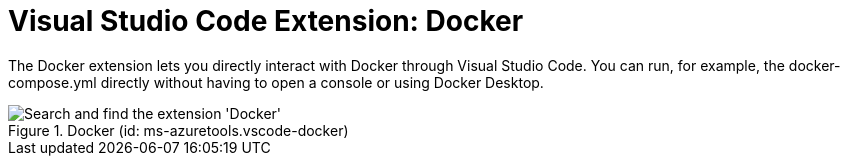 = Visual Studio Code Extension: Docker

The Docker extension lets you directly interact with Docker through Visual Studio Code. You can run, for example, the docker-compose.yml directly without having to open a console or using Docker Desktop.

.Docker (id: ms-azuretools.vscode-docker)
image::compendium:install_docker.png[alt=Search and find the extension 'Docker']
